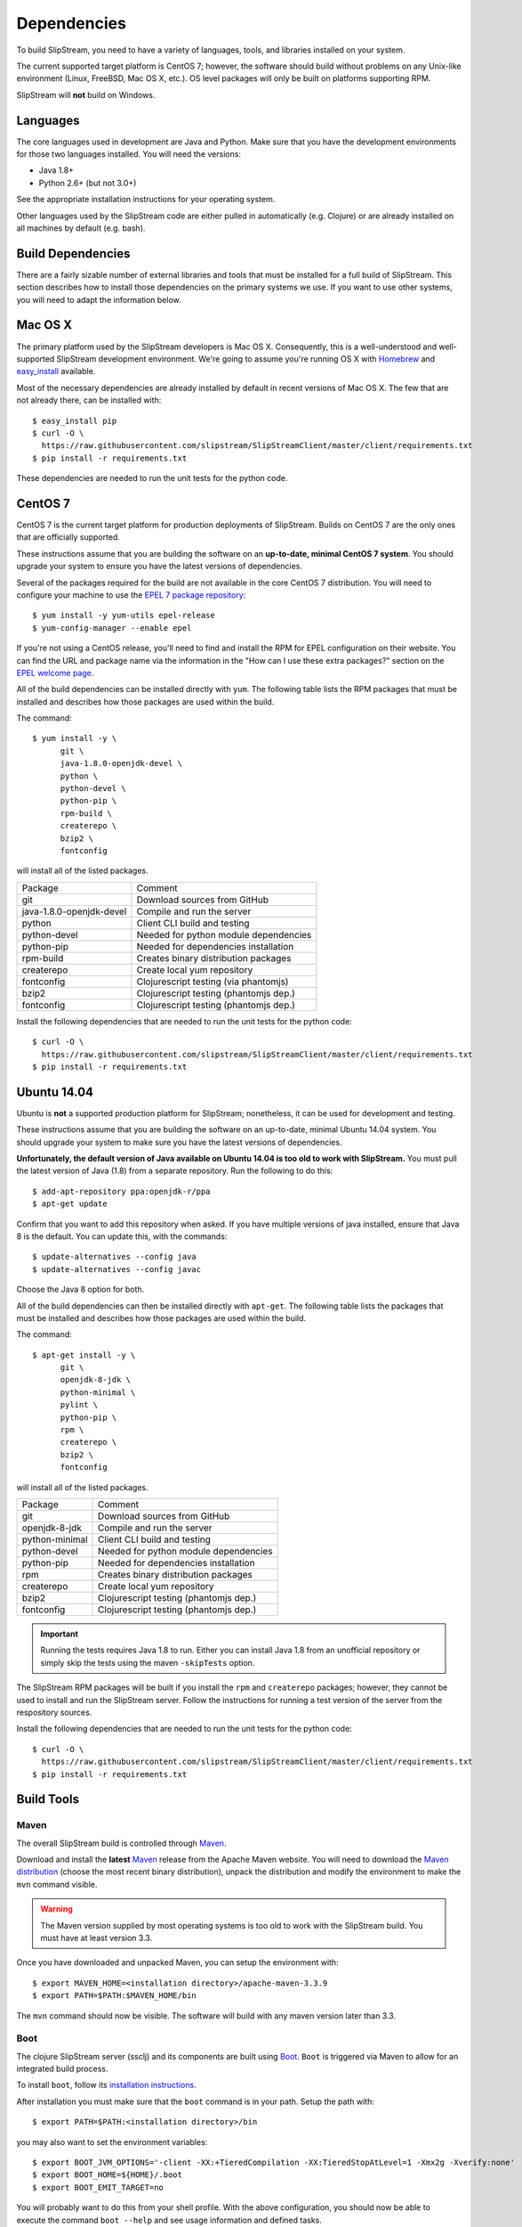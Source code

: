 Dependencies
============

To build SlipStream, you need to have a variety of languages, tools, and
libraries installed on your system.

The current supported target platform is CentOS 7; however, the software
should build without problems on any Unix-like environment (Linux,
FreeBSD, Mac OS X, etc.). OS level packages will only be built on platforms
supporting RPM.

SlipStream will **not** build on Windows.

Languages
---------

The core languages used in development are Java and Python. Make sure
that you have the development environments for those two languages
installed. You will need the versions:

-  Java 1.8+
-  Python 2.6+ (but not 3.0+)

See the appropriate installation instructions for your operating system.

Other languages used by the SlipStream code are either pulled in
automatically (e.g. Clojure) or are already installed on all machines by
default (e.g. bash).

Build Dependencies
------------------

There are a fairly sizable number of external libraries and tools that
must be installed for a full build of SlipStream. This section describes
how to install those dependencies on the primary systems we use. If you
want to use other systems, you will need to adapt the information below.

Mac OS X
--------

The primary platform used by the SlipStream developers is Mac OS X.
Consequently, this is a well-understood and well-supported SlipStream
development environment. We're going to assume you're running OS X with
`Homebrew <http://brew.sh/>`__ and
`easy\_install <https://pythonhosted.org/setuptools/easy_install.html>`__
available.

Most of the necessary dependencies are already installed by default in
recent versions of Mac OS X. The few that are not already there, can be
installed with::

    $ easy_install pip
    $ curl -O \
      https://raw.githubusercontent.com/slipstream/SlipStreamClient/master/client/requirements.txt
    $ pip install -r requirements.txt

These dependencies are needed to run the unit tests for the python code.

CentOS 7
--------

CentOS 7 is the current target platform for production deployments of
SlipStream. Builds on CentOS 7 are the only ones that are officially
supported.

These instructions assume that you are building the software on an
**up-to-date, minimal CentOS 7 system**.  You should upgrade your
system to ensure you have the latest versions of dependencies.

Several of the packages required for the build are not available in the
core CentOS 7 distribution. You will need to configure your machine to
use the `EPEL 7 package
repository <http://fedoraproject.org/wiki/EPEL>`__::

    $ yum install -y yum-utils epel-release
    $ yum-config-manager --enable epel

If you're not using a CentOS release, you'll need to find and install
the RPM for EPEL configuration on their website. You can find the URL
and package name via the information in the "How can I use these extra
packages?" section on the `EPEL welcome
page <http://fedoraproject.org/wiki/EPEL>`__.

All of the build dependencies can be installed directly with ``yum``.
The following table lists the RPM packages that must be installed and
describes how those packages are used within the build.

The command::

    $ yum install -y \
          git \
          java-1.8.0-openjdk-devel \
          python \
          python-devel \
          python-pip \
          rpm-build \
          createrepo \
          bzip2 \
          fontconfig

will install all of the listed packages.

+----------------------------+-----------------------------------------+
| Package                    | Comment                                 |
+----------------------------+-----------------------------------------+
| git                        | Download sources from GitHub            |
+----------------------------+-----------------------------------------+
| java-1.8.0-openjdk-devel   | Compile and run the server              |
+----------------------------+-----------------------------------------+
| python                     | Client CLI build and testing            |
+----------------------------+-----------------------------------------+
| python-devel               | Needed for python module dependencies   |
+----------------------------+-----------------------------------------+
| python-pip                 | Needed for dependencies installation    |
+----------------------------+-----------------------------------------+
| rpm-build                  | Creates binary distribution packages    |
+----------------------------+-----------------------------------------+
| createrepo                 | Create local yum repository             |
+----------------------------+-----------------------------------------+
| fontconfig                 | Clojurescript testing (via phantomjs)   |
+----------------------------+-----------------------------------------+
| bzip2                      | Clojurescript testing (phantomjs dep.)  |
+----------------------------+-----------------------------------------+
| fontconfig                 | Clojurescript testing (phantomjs dep.)  |
+----------------------------+-----------------------------------------+

Install the following dependencies that are needed to run the unit tests for
the python code::

    $ curl -O \
      https://raw.githubusercontent.com/slipstream/SlipStreamClient/master/client/requirements.txt
    $ pip install -r requirements.txt

Ubuntu 14.04
------------

Ubuntu is **not** a supported production platform for SlipStream;
nonetheless, it can be used for development and testing.

These instructions assume that you are building the software on an
up-to-date, minimal Ubuntu 14.04 system.  You should upgrade your
system to make sure you have the latest versions of dependencies.

**Unfortunately, the default version of Java available on Ubuntu 14.04
is too old to work with SlipStream.** You must pull the latest version
of Java (1.8) from a separate repository.  Run the following to do
this::

    $ add-apt-repository ppa:openjdk-r/ppa
    $ apt-get update

Confirm that you want to add this repository when asked.  If you have
multiple versions of java installed, ensure that Java 8 is the
default. You can update this, with the commands::

    $ update-alternatives --config java
    $ update-alternatives --config javac

Choose the Java 8 option for both.

All of the build dependencies can then be installed directly with
``apt-get``. The following table lists the packages that must be
installed and describes how those packages are used within the build.

The command::

    $ apt-get install -y \
          git \
          openjdk-8-jdk \
          python-minimal \
          pylint \
          python-pip \
          rpm \
          createrepo \
          bzip2 \
          fontconfig

will install all of the listed packages.

+-------------------+-----------------------------------------+
| Package           | Comment                                 |
+-------------------+-----------------------------------------+
| git               | Download sources from GitHub            |
+-------------------+-----------------------------------------+
| openjdk-8-jdk     | Compile and run the server              |
+-------------------+-----------------------------------------+
| python-minimal    | Client CLI build and testing            |
+-------------------+-----------------------------------------+
| python-devel      | Needed for python module dependencies   |
+-------------------+-----------------------------------------+
| python-pip        | Needed for dependencies installation    |
+-------------------+-----------------------------------------+
| rpm               | Creates binary distribution packages    |
+-------------------+-----------------------------------------+
| createrepo        | Create local yum repository             |
+-------------------+-----------------------------------------+
| bzip2             | Clojurescript testing (phantomjs dep.)  |
+-------------------+-----------------------------------------+
| fontconfig        | Clojurescript testing (phantomjs dep.)  |
+-------------------+-----------------------------------------+

.. important::

    Running the tests requires Java 1.8 to run. Either you can install
    Java 1.8 from an unofficial repository or simply skip the tests
    using the maven ``-skipTests`` option.

The SlipStream RPM packages will be built if you install the ``rpm`` and
``createrepo`` packages; however, they cannot be used to install and run
the SlipStream server. Follow the instructions for running a test
version of the server from the respository sources.

Install the following dependencies that are needed to run the unit tests for
the python code::

    $ curl -O \
      https://raw.githubusercontent.com/slipstream/SlipStreamClient/master/client/requirements.txt
    $ pip install -r requirements.txt

Build Tools
-----------

Maven
~~~~~

The overall SlipStream build is controlled through
`Maven <https://maven.apache.org/>`__.

Download and install the **latest**
`Maven <https://maven.apache.org/>`__ release from the Apache Maven
website. You will need to download the `Maven
distribution <https://maven.apache.org/download.html>`__ (choose the
most recent binary distribution), unpack the distribution and modify the
environment to make the ``mvn`` command visible.

.. warning::

    The Maven version supplied by most operating systems is too old to
    work with the SlipStream build. You must have at least version
    3.3.

Once you have downloaded and unpacked Maven, you can setup the
environment with::

    $ export MAVEN_HOME=<installation directory>/apache-maven-3.3.9
    $ export PATH=$PATH:$MAVEN_HOME/bin

The ``mvn`` command should now be visible. The software will build with
any maven version later than 3.3.

Boot
~~~~

The clojure SlipStream server (ssclj) and its components are built
using `Boot <http://boot-clj.com/>`__. ``Boot`` is triggered via Maven
to allow for an integrated build process.

To install ``boot``, follow its `installation instructions
<https://github.com/boot-clj/boot#install>`__.

After installation you must make sure that the ``boot`` command is in
your path.  Setup the path with::

    $ export PATH=$PATH:<installation directory>/bin

you may also want to set the environment variables::

    $ export BOOT_JVM_OPTIONS='-client -XX:+TieredCompilation -XX:TieredStopAtLevel=1 -Xmx2g -Xverify:none'
    $ export BOOT_HOME=${HOME}/.boot
    $ export BOOT_EMIT_TARGET=no

You will probably want to do this from your shell profile.  With the
above configuration, you should now be able to execute the command
``boot --help`` and see usage information and defined tasks.

Note that if you're running as root on your machine, you will also
need to add the variable::

    $ export BOOT_AS_ROOT=yes

Otherwise ``boot`` will refuse to run.

PhantomJS
~~~~~~~~~

PhantomJS is a headless Javascript environment that is used to test
the clojurescript-compatible client API.  It must be installed if the
the unit tests are run during the SlipStream build.

On **Mac OS X**, it can be installed easily with ``brew``.  Just run
the command::

  $ brew install phantomjs

You can test that it works by doing ``phantomjs --version``.

On **Linux** machines, you must download the PhantomJS binary tarball
and then move the static executable into the path.  The tarball can be
found on the `PhantomJS download webpage
<http://phantomjs.org/download.html>`__.  Usually the binary is copied
to ``/usr/local/bin/phantomjs``, but any location available on the
PATH will work.  The name of the executable must be ``phantomjs``.

The dependencies you installed above for CentOS 7 or Ubuntu include
the dependencies for phantomjs.

As above, you can test the installation with ``phantomjs --version``.
